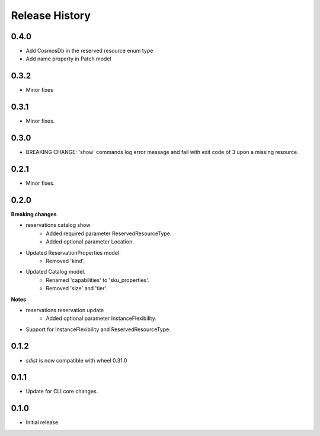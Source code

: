 .. :changelog:

Release History
===============
0.4.0
+++++
* Add CosmosDb in the reserved resource enum type
* Add name property in Patch model

0.3.2
+++++
* Minor fixes

0.3.1
+++++
* Minor fixes.

0.3.0
+++++
* BREAKING CHANGE: 'show' commands log error message and fail with exit code of 3 upon a missing resource.

0.2.1
+++++
* Minor fixes.

0.2.0
+++++
**Breaking changes**

* reservations catalog show
    - Added required parameter ReservedResourceType.
    - Added optional parameter Location.
* Updated ReservationProperties model.
    - Removed 'kind'.
* Updated Catalog model.
    - Renamed 'capabilities' to 'sku_properties'.
    - Removed 'size' and 'tier'.

**Notes**

* reservations reservation update
    - Added optional parameter InstanceFlexibility.
* Support for InstanceFlexibility and ReservedResourceType.

0.1.2
++++++
* `sdist` is now compatible with wheel 0.31.0

0.1.1
++++++
* Update for CLI core changes.

0.1.0
+++++
* Initial release.
